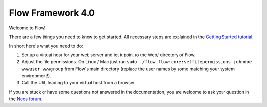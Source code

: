 ------------------
Flow Framework 4.0
------------------

Welcome to Flow!

There are a few things you need to know to get started.
All necessary steps are explained in the `Getting Started tutorial <http://flowframework.readthedocs.io/en/stable/Quickstart/index.html>`_.

In short here's what you need to do:

1) Set up a virtual host for your web server and let it point to the Web/
   directory of Flow.
2) Adjust the file permissions. On Linux / Mac just run
   ``sudo ./flow flow:core:setfilepermissions johndoe wwwuser wwwgroup``
   from Flow's main directory (replace the user names by some matching
   your system environment!).
3) Call the URL leading to your virtual host from a browser

If you are stuck or have some questions not answered in the documentation, you are welcome to ask your question in
the `Neos forum <https://discuss.neos.io>`_.
